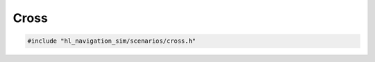 =====
Cross
=====

.. code-block:: cpp
   
   #include "hl_navigation_sim/scenarios/cross.h"

.. doxygenstruct:: hl_navigation_sim::CrossScenario
    :members: